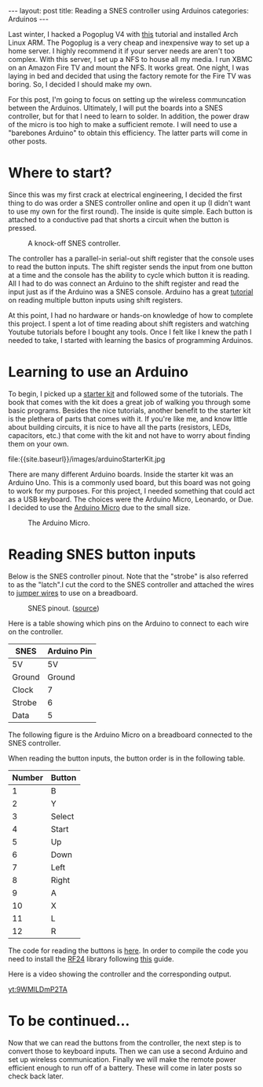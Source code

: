 #+BEGIN_HTML
---
layout: post
title: Reading a SNES controller using Arduinos
categories: Arduinos
---
#+END_HTML

#+startup: showeverything

Last winter, I hacked a Pogoplug V4 with [[http://blog.qnology.com/2014/07/hacking-pogoplug-v4-series-4-and-mobile.html][this]] tutorial and installed
Arch Linux ARM.  The Pogoplug is a very cheap and inexpensive way to
set up a home server.  I highly recommend it if your server needs are
aren't too complex.  With this server, I set up a NFS to house all my
media.  I run XBMC on an Amazon Fire TV and mount the NFS.  It
works great.  One night, I was laying in bed and decided that using
the factory remote for the Fire TV was boring.  So, I decided I should
make my own.

For this post, I'm going to focus on setting up the wireless
communcation between the Arduinos.  Ultimately, I will put the boards
into a SNES controller, but for that I need to learn to solder.  In
addition, the power draw of the micro is too high to make a sufficient
remote.  I will need to use a "barebones Arduino" to obtain this
efficiency.  The latter parts will come in other posts.


* Where to start?
  Since this was my first crack at electrical engineering, I decided
  the first thing to do was order a SNES controller online and open it
  up (I didn't want to use my own for the first round).  The inside is
  quite simple.  Each button is attached to a conductive pad that
  shorts a circuit when the button is pressed.

  #+caption: A knock-off SNES controller.
  #+attr_html: :width 40% :class center
  [[file:{{site.baseurl}}/images/knockOffSNES.jpg]]

  # [[yt:BLlhH70z-ew][sample embedded youtube video]]

  The controller has a parallel-in serial-out shift register that the
  console uses to read the button inputs.  The shift register sends the
  input from one button at a time and the console has the ability to
  cycle which button it is reading.  All I had to do was connect an
  Arduino to the shift register and read the input just as if the
  Arduino was a SNES console.  Arduino has a great [[https://www.arduino.cc/en/Tutorial/ShiftIn][tutorial]] on reading
  multiple button inputs using shift registers.

  At this point, I had no hardware or hands-on knowledge of how to
  complete this project.  I spent a lot of time reading about shift
  registers and watching Youtube tutorials before I bought any tools.
  Once I felt like I knew the path I needed to take, I started with
  learning the basics of programming Arduinos.


* Learning to use an Arduino
  To begin, I picked up a [[https://www.arduino.cc/en/Main/ArduinoStarterKit][starter kit]] and followed some of the
  tutorials.  The book that comes with the kit does a great job of
  walking you through some basic programs.  Besides the nice
  tutorials, another benefit to the starter kit is the plethera of
  parts that comes with it.  If you're like me, and know little about
  building circuits, it is nice to have all the parts (resistors,
  LEDs, capacitors, etc.) that come with the kit and not have to worry
  about finding them on your own.

  #+caption: Arduino Starter Kit
  #+attr_html: :width 40% :class center
  file:{{site.baseurl}}/images/arduinoStarterKit.jpg

  There are many different Arduino boards.  Inside the starter kit was
  an Arduino Uno.  This is a commonly used board, but this board was
  not going to work for my purposes.  For this project, I needed
  something that could act as a USB keyboard.  The choices were the
  Arduino Micro, Leonardo, or Due.  I decided to use the [[https://www.arduino.cc/en/Main/ArduinoBoardMicro][Arduino Micro]]
  due to the small size.

  #+caption: The Arduino Micro.
  #+attr_html: :width 40% :class center
  [[file:{{site.baseurl}}/images/microQuarter.jpg]]

# * Choosing the transport layer
#   When I was first planning my attack, I thought that Bluetooth Low
#   Energy (BLE) was going to be the way to go.  The range was good enough and
#   energy draw was low.  However, it turns out that most of the BLE
#   breakout boards can only be a peripheral.  This means that it can
#   broadcast its existence, but cannot initiate a handshake to pair
#   with another device.  In order to use BLE, I would need find an
#   alternative to a microprocessor for the receiver node.

#   With BLE not being a viable option, I opted to use a 2.4Ghz
#   connection.  This turned out to be a much better option.  You can
#   purchase the nRF24L01+ transceivers for a few dollars each and the
#   range is great.

#   #+caption: This is a nRF24L01+ transceiver.
#   #+attr_html: :width 40%
#   [[file:{{site.baseurl}}/images/nrf24l01plusQuarter.jpg]]


#   To interact with the transceivers I used the [[http://maniacbug.github.io/RF24/][RF24]] library.  There
#   are many [[http://maniacbug.github.io/RF24/examples.html][examples]] to show you how to use the library and to test
#   your boards.

# * Staging on the breadboard
#   I picked up a couple breadboards to use during development.  Being
#   able to easily move parts and wires around at will makes development
#   much simpler.  I started out by just having three buttons: left
#   arrow, right arrow, and return.

#   #+caption: The Arduino Micro on the breadboard with the nRF24L01+ transceiver.
#   #+attr_html: :width 40%
#   [[file:{{site.baseurl}}/images/microOnBreadBoard.jpg]]


#   Here is the setup for the controller.
#   #+attr_html: :width 40%
#   [[file:{{site.baseurl}}/images/controller_bb.png]]

#   Here is the setup for the receiver.
#   #+attr_html: :width 40%
#   [[file:{{site.baseurl}}/images/receiver_bb.png]]

* Reading SNES button inputs
  Below is the SNES controller pinout.  Note that the "strobe" is also
  referred to as the "latch".I cut the cord to the SNES controller and
  attached the wires to [[https://en.wikipedia.org/wiki/Jump_wire][jumper wires]] to use on a breadboard.

  #+attr_html: :width 40% :class center
  #+caption: SNES pinout.  ([[http://flatfootfox.com/img/2013/snes_pinout-1.png][source]])
  [[http://flatfootfox.com/img/2013/snes_pinout-1.png]]

  Here is a table showing which pins on the Arduino to connect to each
  wire on the controller.

  #+attr_html: :class center
  | SNES   | Arduino Pin |
  |--------+-------------|
  | 5V     | 5V          |
  | Ground | Ground      |
  | Clock  | 7           |
  | Strobe | 6           |
  | Data   | 5           |

  The following figure is the Arduino Micro on a breadboard connected
  to the SNES controller.

  #+attr_html: :width 40%
  [[file:{{site.baseurl}}/images/arduinoSnesInput.jpg]]

  When reading the button inputs, the button order is in the following
  table.

  #+attr_html: :class center
  | Number | Button |
  |--------+--------|
  |      1 | B      |
  |      2 | Y      |
  |      3 | Select |
  |      4 | Start  |
  |      5 | Up     |
  |      6 | Down   |
  |      7 | Left   |
  |      8 | Right  |
  |      9 | A      |
  |     10 | X      |
  |     11 | L      |
  |     12 | R      |

  The code for reading the buttons is [[https://github.com/nickjmeyer/nesModding/blob/master/nesInput/nesInput.ino][here]].  In order to compile the
  code you need to install the [[http://maniacbug.github.io/RF24/][RF24]] library following [[https://www.arduino.cc/en/Guide/Libraries][this]] guide.

  Here is a video showing the controller and the corresponding output.

  [[yt:9WMlLDmP2TA]]


* To be continued...
  Now that we can read the buttons from the controller, the next step
  is to convert those to keyboard inputs.  Then we can use a second
  Arduino and set up wireless communication.  Finally we will make the
  remote power efficient enough to run off of a battery.  These will
  come in later posts so check back later.
